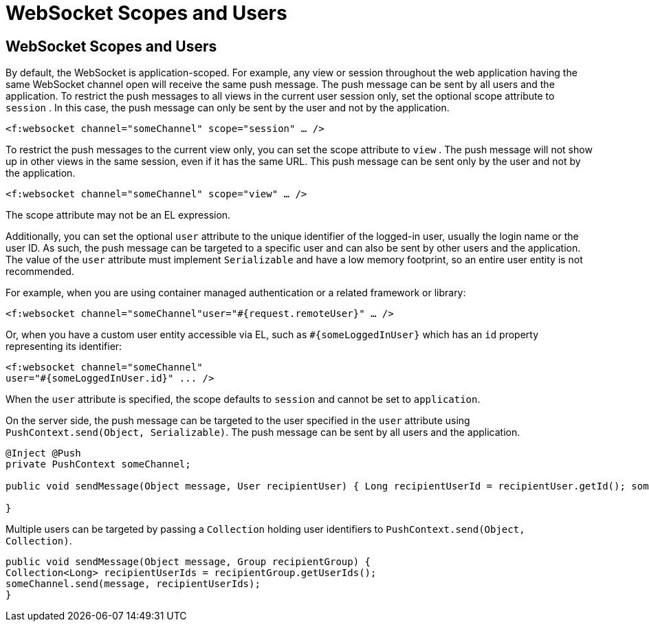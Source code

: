 = WebSocket Scopes and Users


[[websocket-scopes-and-users]]
WebSocket Scopes and Users
--------------------------

By default, the WebSocket is application-scoped. For example, any view or
session throughout the web application having the same WebSocket channel open
will receive the same push message. The push message can be sent by all users
and the application. To restrict the push messages to all views in the current
user session only, set the optional scope attribute to `session` . In this case,
the push message can only be sent by the user and not by the application.

`<f:websocket channel="someChannel" scope="session" ... />`

To restrict the push messages to the current view only, you can set the scope
attribute to `view` . The push message will not show up in other views in the
same session, even if it has the same URL. This push message can be sent only
by the user and not by the application.

`<f:websocket channel="someChannel" scope="view" ... />`

The scope attribute may not be an EL expression.

Additionally, you can set the optional `user` attribute to the unique identifier
of the logged-in user, usually the login name or the user ID. As such, the push
message can be targeted to a specific user and can also be sent by other users
and the application. The value of the `user` attribute must implement
`Serializable` and have a low memory footprint, so an entire user entity is not
recommended.

For example, when you are using container managed authentication or a related
framework or library:

`<f:websocket channel="someChannel"user="#{request.remoteUser}" ... />`

Or, when you have a custom user entity accessible via EL, such as
`#{someLoggedInUser}` which has an `id` property representing its identifier:

[source,oac_no_warn]
----
<f:websocket channel="someChannel"
user="#{someLoggedInUser.id}" ... />
----

When the `user` attribute is specified, the scope defaults to `session` and
cannot be set to `application`.

On the server side, the push message can be targeted to the user specified in
the `user` attribute using `PushContext.send(Object, Serializable)`. The push
message can be sent by all users and the application.

[source,oac_no_warn]
----
@Inject @Push
private PushContext someChannel;

public void sendMessage(Object message, User recipientUser) { Long recipientUserId = recipientUser.getId(); someChannel.send(message, recipientUserId);

}
----

Multiple users can be targeted by passing a `Collection` holding user
identifiers to `PushContext.send(Object, Collection)`.

[source,oac_no_warn]
----
public void sendMessage(Object message, Group recipientGroup) {
Collection<Long> recipientUserIds = recipientGroup.getUserIds();
someChannel.send(message, recipientUserIds);
}
----
